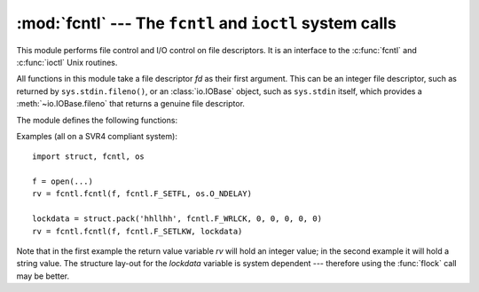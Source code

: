 :mod:`fcntl` --- The ``fcntl`` and ``ioctl`` system calls
=========================================================

.. module:: fcntl
   :platform: Unix
   :synopsis: The fcntl() and ioctl() system calls.
.. sectionauthor:: Jaap Vermeulen


.. index::
   pair: UNIX; file control
   pair: UNIX; I/O control

This module performs file control and I/O control on file descriptors. It is an
interface to the :c:func:`fcntl` and :c:func:`ioctl` Unix routines.

All functions in this module take a file descriptor *fd* as their first
argument.  This can be an integer file descriptor, such as returned by
``sys.stdin.fileno()``, or an :class:`io.IOBase` object, such as ``sys.stdin``
itself, which provides a :meth:`~io.IOBase.fileno` that returns a genuine file
descriptor.

.. versionchanged:: 3.3
   Operations in this module used to raise an :exc:`IOError` where they now
   raise an :exc:`OSError`.


The module defines the following functions:


.. function:: fcntl(fd, op[, arg])

   Perform the operation *op* on file descriptor *fd* (file objects providing
   a :meth:`~io.IOBase.fileno` method are accepted as well).  The values used
   for *op* are operating system dependent, and are available as constants
   in the :mod:`fcntl` module, using the same names as used in the relevant C
   header files.  The argument *arg* is optional, and defaults to the integer
   value ``0``.  When present, it can either be an integer value, or a string.
   With the argument missing or an integer value, the return value of this function
   is the integer return value of the C :c:func:`fcntl` call.  When the argument is
   a string it represents a binary structure, e.g. created by :func:`struct.pack`.
   The binary data is copied to a buffer whose address is passed to the C
   :c:func:`fcntl` call.  The return value after a successful call is the contents
   of the buffer, converted to a string object.  The length of the returned string
   will be the same as the length of the *arg* argument.  This is limited to 1024
   bytes.  If the information returned in the buffer by the operating system is
   larger than 1024 bytes, this is most likely to result in a segmentation
   violation or a more subtle data corruption.

   If the :c:func:`fcntl` fails, an :exc:`OSError` is raised.


.. function:: ioctl(fd, op[, arg[, mutate_flag]])

   This function is identical to the :func:`~fcntl.fcntl` function, except
   that the argument handling is even more complicated.

   The op parameter is limited to values that can fit in 32-bits.
   Additional constants of interest for use as the *op* argument can be
   found in the :mod:`termios` module, under the same names as used in
   the relevant C header files.

   The parameter *arg* can be one of an integer, absent (treated identically to the
   integer ``0``), an object supporting the read-only buffer interface (most likely
   a plain Python string) or an object supporting the read-write buffer interface.

   In all but the last case, behaviour is as for the :func:`~fcntl.fcntl`
   function.

   If a mutable buffer is passed, then the behaviour is determined by the value of
   the *mutate_flag* parameter.

   If it is false, the buffer's mutability is ignored and behaviour is as for a
   read-only buffer, except that the 1024 byte limit mentioned above is avoided --
   so long as the buffer you pass is as least as long as what the operating system
   wants to put there, things should work.

   If *mutate_flag* is true (the default), then the buffer is (in effect) passed
   to the underlying :func:`ioctl` system call, the latter's return code is
   passed back to the calling Python, and the buffer's new contents reflect the
   action of the :func:`ioctl`.  This is a slight simplification, because if the
   supplied buffer is less than 1024 bytes long it is first copied into a static
   buffer 1024 bytes long which is then passed to :func:`ioctl` and copied back
   into the supplied buffer.

   An example::

      >>> import array, fcntl, struct, termios, os
      >>> os.getpgrp()
      13341
      >>> struct.unpack('h', fcntl.ioctl(0, termios.TIOCGPGRP, "  "))[0]
      13341
      >>> buf = array.array('h', [0])
      >>> fcntl.ioctl(0, termios.TIOCGPGRP, buf, 1)
      0
      >>> buf
      array('h', [13341])


.. function:: flock(fd, op)

   Perform the lock operation *op* on file descriptor *fd* (file objects providing
   a :meth:`~io.IOBase.fileno` method are accepted as well). See the Unix manual
   :manpage:`flock(2)` for details.  (On some systems, this function is emulated
   using :c:func:`fcntl`.)


.. function:: lockf(fd, operation, [length, [start, [whence]]])

   This is essentially a wrapper around the :func:`~fcntl.fcntl` locking calls.
   *fd* is the file descriptor of the file to lock or unlock, and *operation*
   is one of the following values:

   * :const:`LOCK_UN` -- unlock
   * :const:`LOCK_SH` -- acquire a shared lock
   * :const:`LOCK_EX` -- acquire an exclusive lock

   When *operation* is :const:`LOCK_SH` or :const:`LOCK_EX`, it can also be
   bitwise ORed with :const:`LOCK_NB` to avoid blocking on lock acquisition.
   If :const:`LOCK_NB` is used and the lock cannot be acquired, an
   :exc:`OSError` will be raised and the exception will have an *errno*
   attribute set to :const:`EACCES` or :const:`EAGAIN` (depending on the
   operating system; for portability, check for both values).  On at least some
   systems, :const:`LOCK_EX` can only be used if the file descriptor refers to a
   file opened for writing.

   *length* is the number of bytes to lock, *start* is the byte offset at
   which the lock starts, relative to *whence*, and *whence* is as with
   :func:`io.IOBase.seek`, specifically:

   * :const:`0` -- relative to the start of the file (:data:`os.SEEK_SET`)
   * :const:`1` -- relative to the current buffer position (:data:`os.SEEK_CUR`)
   * :const:`2` -- relative to the end of the file (:data:`os.SEEK_END`)

   The default for *start* is 0, which means to start at the beginning of the file.
   The default for *length* is 0 which means to lock to the end of the file.  The
   default for *whence* is also 0.

Examples (all on a SVR4 compliant system)::

   import struct, fcntl, os

   f = open(...)
   rv = fcntl.fcntl(f, fcntl.F_SETFL, os.O_NDELAY)

   lockdata = struct.pack('hhllhh', fcntl.F_WRLCK, 0, 0, 0, 0, 0)
   rv = fcntl.fcntl(f, fcntl.F_SETLKW, lockdata)

Note that in the first example the return value variable *rv* will hold an
integer value; in the second example it will hold a string value.  The structure
lay-out for the *lockdata* variable is system dependent --- therefore using the
:func:`flock` call may be better.


.. seealso::

   Module :mod:`os`
      If the locking flags :data:`~os.O_SHLOCK` and :data:`~os.O_EXLOCK` are
      present in the :mod:`os` module (on BSD only), the :func:`os.open`
      function provides an alternative to the :func:`lockf` and :func:`flock`
      functions.

